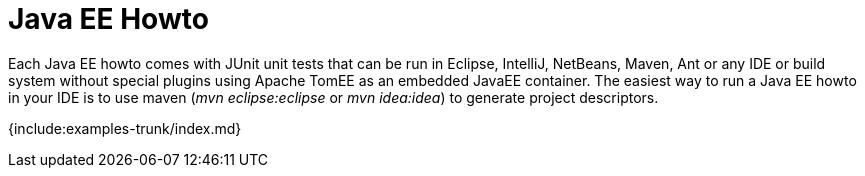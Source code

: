 = Java EE Howto

Each Java EE howto comes with JUnit unit tests that can be run in Eclipse, IntelliJ, NetBeans, Maven, Ant or any IDE or build system without special plugins using Apache TomEE as an embedded JavaEE container.
The easiest way to run a Java EE howto in your IDE is to use maven (_mvn eclipse:eclipse_ or _mvn idea:idea_) to generate project descriptors.

{include:examples-trunk/index.md}

